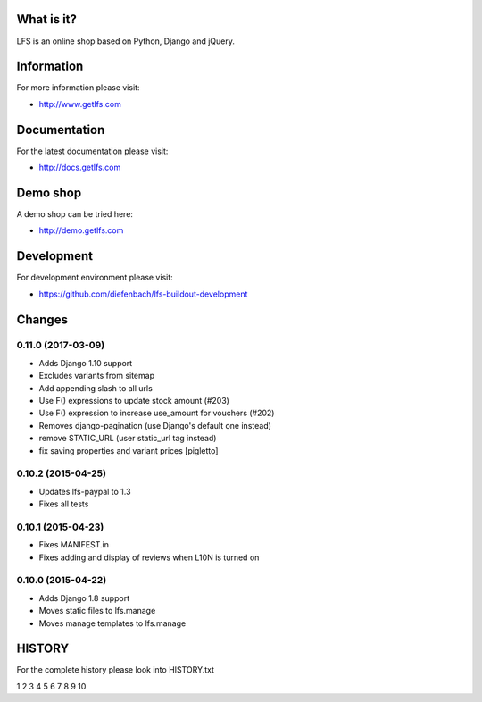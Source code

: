 What is it?
===========

LFS is an online shop based on Python, Django and jQuery.

Information
===========

For more information please visit:

* http://www.getlfs.com

Documentation
=============

For the latest documentation please visit:

* http://docs.getlfs.com

Demo shop
=========

A demo shop can be tried here:

* http://demo.getlfs.com

Development
===========

For development environment please visit:

* https://github.com/diefenbach/lfs-buildout-development

Changes
=======

0.11.0 (2017-03-09)
-------------------
* Adds Django 1.10 support
* Excludes variants from sitemap
* Add appending slash to all urls
* Use F() expressions to update stock amount (#203)
* Use F() expression to increase use_amount for vouchers (#202)
* Removes django-pagination (use Django's default one instead)
* remove STATIC_URL (user static_url tag instead)
* fix saving properties and variant prices [pigletto]

0.10.2 (2015-04-25)
-------------------
* Updates lfs-paypal to 1.3
* Fixes all tests

0.10.1 (2015-04-23)
-------------------
* Fixes MANIFEST.in
* Fixes adding and display of reviews when L10N is turned on

0.10.0 (2015-04-22)
-------------------
* Adds Django 1.8 support
* Moves static files to lfs.manage
* Moves manage templates to lfs.manage

HISTORY
=======

For the complete history please look into HISTORY.txt



1
2
3
4
5
6
7
8
9
10